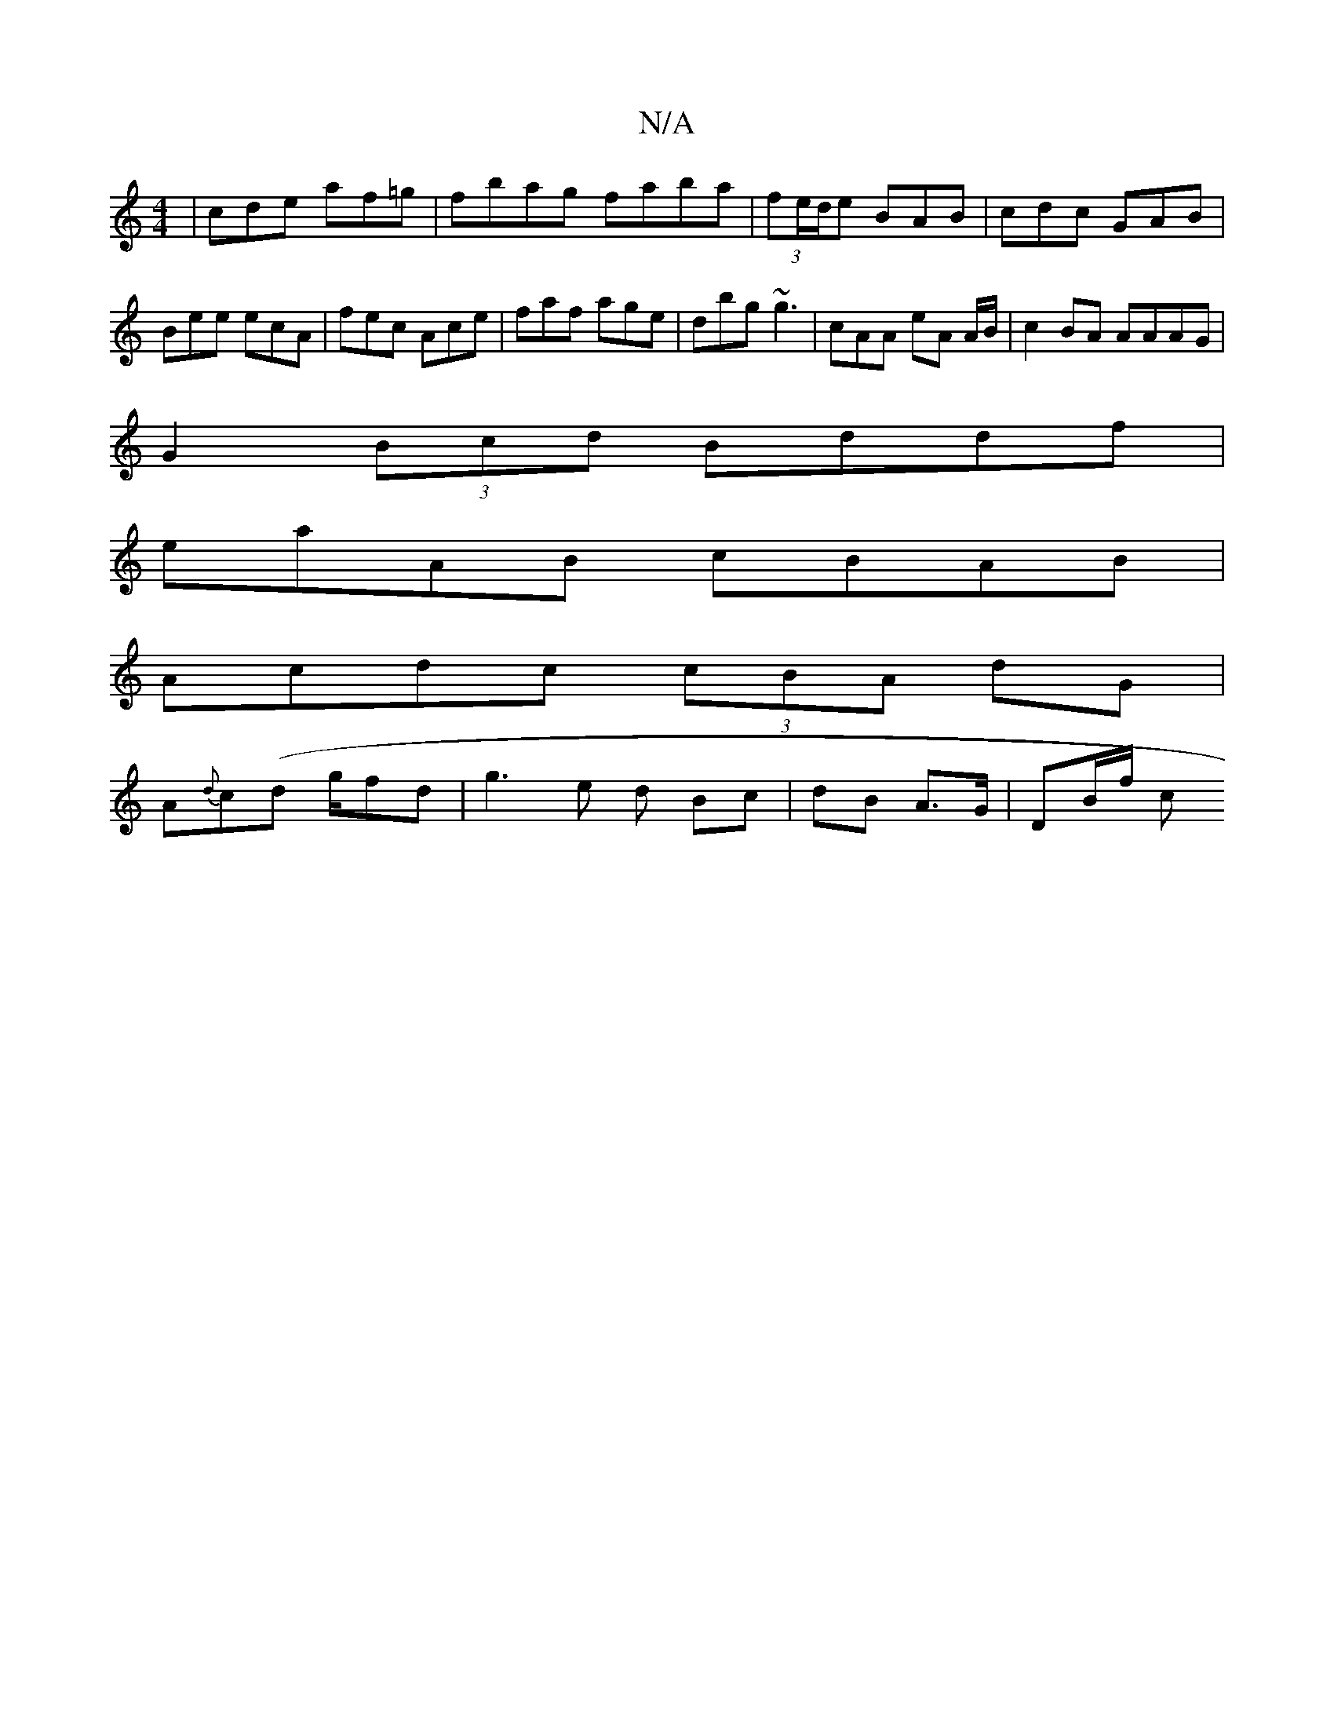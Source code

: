 X:1
T:N/A
M:4/4
R:N/A
K:Cmajor
 | cde af=g | fbag faba | (3fe/d/e BAB | cdc GAB |
Bee ecA | fec Ace | faf age | dbg ~g3 | cAA eA A/B/ | c2BA AAAG |
G2 (3Bcd Bddf |
eaAB cBAB |
Acdc (3cBA dG|
A{d}c(d g/}fd |g3 e d Bc|dB A>G| DB/f/ c